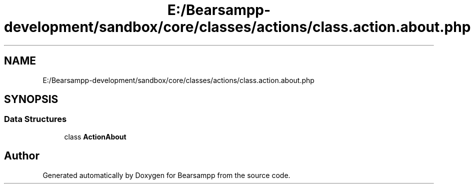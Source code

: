 .TH "E:/Bearsampp-development/sandbox/core/classes/actions/class.action.about.php" 3 "Version 2025.8.29" "Bearsampp" \" -*- nroff -*-
.ad l
.nh
.SH NAME
E:/Bearsampp-development/sandbox/core/classes/actions/class.action.about.php
.SH SYNOPSIS
.br
.PP
.SS "Data Structures"

.in +1c
.ti -1c
.RI "class \fBActionAbout\fP"
.br
.in -1c
.SH "Author"
.PP 
Generated automatically by Doxygen for Bearsampp from the source code\&.
